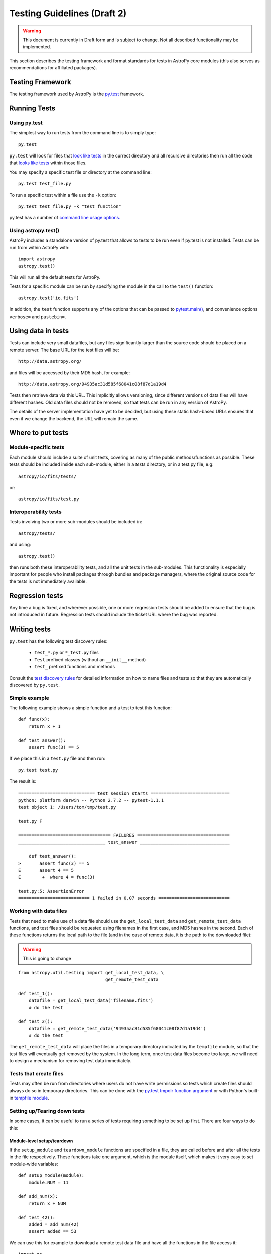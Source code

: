 ============================
Testing Guidelines (Draft 2)
============================

.. warning::
    This document is currently in Draft form and is subject to change. Not all
    described functionality may be implemented.

This section describes the testing framework and format standards for tests in
AstroPy core modules (this also serves as recommendations for affiliated
packages).

Testing Framework
=================

The testing framework used by AstroPy is the `py.test <http://pytest.org/latest/>`_
framework.

Running Tests
=============

Using py.test
-------------

The simplest way to run tests from the command line is to simply type::

    py.test
    
``py.test`` will look for files that `look like tests 
<http://pytest.org/latest/goodpractises.html#conventions-for-python-test-discovery>`_ 
in the currect directory and all recursive directories then run all the code that
`looks like tests 
<http://pytest.org/latest/goodpractises.html#conventions-for-python-test-discovery>`_
within those files.

You may specify a specific test file or directory at the command line::

    py.test test_file.py
    
To run a specific test within a file use the ``-k`` option::

    py.test test_file.py -k "test_function"
    
py.test has a number of `command line usage options. 
<http://pytest.org/latest/usage.html>`_

Using astropy.test()
--------------------

AstroPy includes a standalone version of py.test that allows to tests
to be run even if py.test is not installed. Tests can be run from within 
AstroPy with::

    import astropy
    astropy.test()
    
This will run all the default tests for AstroPy.

Tests for a specific module can be run by specifying the module in the call
to the ``test()`` function::

    astropy.test('io.fits')
    
In addition, the ``test`` function supports any of the options that can be
passed to `pytest.main() <http://pytest.org/latest/builtin.html#pytest.main>`_,
and convenience options ``verbose=`` and ``pastebin=``.

Using data in tests
===================

Tests can include very small datafiles, but any files significantly larger
than the source code should be placed on a remote server. The base URL for the
test files will be::

    http://data.astropy.org/

and files will be accessed by their MD5 hash, for example::

    http://data.astropy.org/94935ac31d585f68041c08f87d1a19d4

Tests then retrieve data via this URL. This implicitly allows versioning,
since different versions of data files will have different hashes. Old data
files should not be removed, so that tests can be run in any version of
AstroPy.

The details of the server implementation have yet to be decided, but using
these static hash-based URLs ensures that even if we change the backend, the
URL will remain the same.

Where to put tests
==================

Module-specific tests
---------------------

Each module should include a suite of unit tests, covering as many of the
public methods/functions as possible. These tests should be included inside
each sub-module, either in a `tests` directory, or in a test.py file, e.g::

    astropy/io/fits/tests/

or::

    astropy/io/fits/test.py

Interoperability tests
----------------------

Tests involving two or more sub-modules should be included in::

    astropy/tests/

and using::

    astropy.test()

then runs both these interoperability tests, and all the unit tests in the
sub-modules. This functionality is especially important for people who install 
packages through bundles and package managers, where the original source code 
for the tests is not immediately available.

Regression tests
================

Any time a bug is fixed, and wherever possible, one or more regression tests
should be added to ensure that the bug is not introduced in future. Regression
tests should include the ticket URL where the bug was reported.

Writing tests
=============

``py.test`` has the following test discovery rules:

 * ``test_*.py`` or ``*_test.py`` files
 * ``Test`` prefixed classes (without an ``__init__`` method)
 * ``test_`` prefixed functions and methods

Consult the `test discovery rules
<http://pytest.org/latest/goodpractises.html#conventions-for-python-test-discovery>`_
for detailed information on how to name files and tests so that they are 
automatically discovered by ``py.test``.

Simple example
--------------

The following example shows a simple function and a test to test this
function::

    def func(x):
        return x + 1

    def test_answer():
        assert func(3) == 5

If we place this in a ``test.py`` file and then run::

    py.test test.py

The result is::

    ============================= test session starts ==============================
    python: platform darwin -- Python 2.7.2 -- pytest-1.1.1
    test object 1: /Users/tom/tmp/test.py

    test.py F

    =================================== FAILURES ===================================
    _________________________________ test_answer __________________________________

        def test_answer():
    >       assert func(3) == 5
    E       assert 4 == 5
    E        +  where 4 = func(3)

    test.py:5: AssertionError
    =========================== 1 failed in 0.07 seconds ===========================

Working with data files
-----------------------

Tests that need to make use of a data file should use the
``get_local_test_data`` and ``get_remote_test_data`` functions, and test files
should be requested using filenames in the first case, and MD5 hashes in the
second. Each of these functions returns the local path to the file (and in the
case of remote data, it is the path to the downloaded file):

.. warning:: This is going to change

::

    from astropy.util.testing import get_local_test_data, \
                                     get_remote_test_data

    def test_1():
        datafile = get_local_test_data('filename.fits')
        # do the test

    def test_2():
        datafile = get_remote_test_data('94935ac31d585f68041c08f87d1a19d4')
        # do the test

The ``get_remote_test_data`` will place the files in a temporary directory
indicated by the ``tempfile`` module, so that the test files will eventually
get removed by the system. In the long term, once test data files become too
large, we will need to design a mechanism for removing test data immediately.

Tests that create files
-----------------------

Tests may often be run from directories where users do not have write permissions
so tests which create files should always do so in temporary directories. This
can be done with the `py.test tmpdir function argument
<http://pytest.org/latest/tmpdir.html>`_
or with Python's built-in `tempfile module 
<http://docs.python.org/library/tempfile.html#module-tempfile>`_.

Setting up/Tearing down tests
-----------------------------

In some cases, it can be useful to run a series of tests requiring something
to be set up first. There are four ways to do this:

Module-level setup/teardown
^^^^^^^^^^^^^^^^^^^^^^^^^^^

If the ``setup_module`` and ``teardown_module`` functions are specified in a
file, they are called before and after all the tests in the file respectively.
These functions take one argument, which is the module itself, which makes it
very easy to set module-wide variables::

    def setup_module(module):
        module.NUM = 11

    def add_num(x):
        return x + NUM

    def test_42():
        added = add_num(42)
        assert added == 53

We can use this for example to download a remote test data file and have all
the functions in the file access it::

    import os

    def setup_module(module):
        module.DATAFILE = get_remote_test_data('94935ac31d585f68041c08f87d1a19d4')

    def test():
        f = open(DATAFILE, 'rb')
        # do the test

    def teardown_module(module):
        os.remove(DATAFILE)

Class-level
^^^^^^^^^^^

Tests can be organized into classes that have their own setup/teardown
functions. In the following ::

    def add_nums(x, y):
        return x + y

    class TestAdd42(object):

        def setup_class(self):
            self.NUM = 42

        def test_1(self):
            added = add_nums(11, self.NUM)
            assert added == 53

        def test_2(self):
            added = add_nums(13, self.NUM)
            assert added == 55

        def teardown_class(self):
            pass

In the above example, the ``setup_class`` method is called first, then all the
tests in the class, and finally the ``teardown_class`` is called.

Method-level
^^^^^^^^^^^^

There are cases where one might want setup and teardown methods to be run
before and after *each* test. For this, use the ``setup_method`` and
``teardown_method`` methods::

    def add_nums(x, y):
        return x + y

    class TestAdd42(object):

        def setup_method(self, method):
            self.NUM = 42

        def test_1(self):
            added = add_nums(11, self.NUM)
            assert added == 53

        def test_2(self):
            added = add_nums(13, self.NUM)
            assert added == 55

        def teardown_method(self, method):
            pass

Function-level
^^^^^^^^^^^^^^

Finally, one can use ``setup_function`` and ``teardown_function`` to define a
setup/teardown mechanism to be run before and after each function in a module.
These take one argument, which is the function being tested::

    def setup_function(function):
        pass

    def test_1(self):
        # do test

    def test_2(self):
        # do test

    def teardown_method(function):
        pass
        
Using py.test helper functions
------------------------------

If your tests need to use `py.test helper functions 
<http://pytest.org/latest/builtin.html#pytest-helpers>`_, such as ``pytest.raises``,
import ``pytest`` into your test module like so::

    from ...tests.helper import pytest
    
You may need to adjust the relative import to work for the depth of your module.
``tests.helper`` imports ``pytest`` either from the user's system or ``extern.pytest``
if the user does not have py.test installed. This is so that users need not 
install py.test to run AstroPy's tests.
    